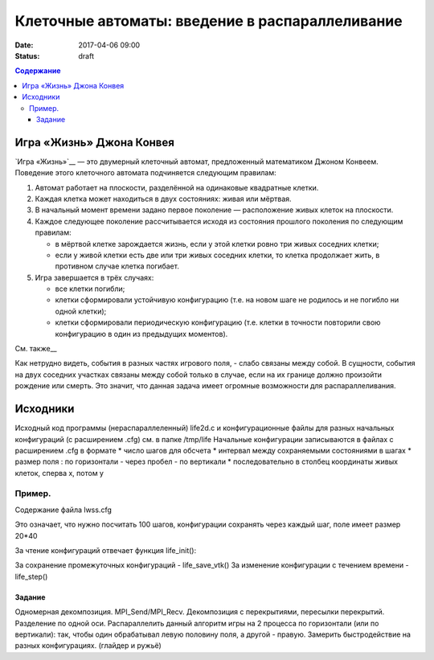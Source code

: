 Клеточные автоматы: введение в распараллеливание
#################################################

:date: 2017-04-06 09:00
:status: draft


.. default-role:: code
.. contents:: Содержание


Игра «Жизнь» Джона Конвея
=========================

`Игра «Жизнь»`__ — это двумерный клеточный автомат, предложенный математиком Джоном Конвеем. Поведение этого клеточного
автомата подчиняется следующим правилам:

#. Автомат работает на плоскости, разделённой на одинаковые квадратные клетки.
#. Каждая клетка может находиться в двух состояниях: живая или мёртвая.
#. В начальный момент времени задано первое поколение — расположение живых клеток на плоскости.
#. Каждое следующее поколение рассчитывается исходя из состояния прошлого поколения по следующим правилам:

   * в мёртвой клетке зарождается жизнь, если у этой клетки ровно три живых соседних клетки;
   * если у живой клетки есть две или три живых соседних клетки, то клетка продолжает жить, в противном случае клетка
     погибает.

#. Игра завершается в трёх случаях:

   * все клетки погибли;
   * клетки сформировали устойчивую конфигурацию (т.е. на новом шаге не родилось и не погибло ни одной клетки);
   * клетки сформировали периодическую конфигурацию (т.е. клетки в точности повторили свою конфигурацию в один из
     предыдущих моментов).

См. также__

.. __: https://ru.wikipedia.org/wiki/%D0%96%D0%B8%D0%B7%D0%BD%D1%8C_(%D0%B8%D0%B3%D1%80%D0%B0)

Как нетрудно видеть, события в разных частях игрового поля, - слабо связаны между собой. В сущности, события на двух соседних участках связаны между собой только в случае, если на их границе должно произойти рождение или смерть. Это значит, что данная задача имеет огромные возможности для распараллеливания. 

Исходники
=========

Исходный код программы (нераспараллеленный) life2d.c и конфигурационные файлы для разных начальных конфигураций (с расширением .cfg) см. в папке /tmp/life
Начальные конфигурации записываются в файлах с расширением .cfg в формате 
* число шагов для обсчета
* интервал между сохраняемыми состояниями в шагах
* размер поля : по горизонтали - через пробел - по вертикали 
* последовательно в столбец координаты живых клеток, сперва x, потом y

Пример. 
+++++++

Содержание файла lwss.cfg

.. code-block:: c
	100
	1
	40 20
	0 11
	1 10
	2 10
	3 10
	4 10
	0 13
	4 11
	4 12
	3 13

Это означает, что нужно посчитать 100 шагов, конфигурации сохранять через каждый шаг, поле имеет размер 20*40

За чтение конфигураций отвечает функция life_init():

.. code-block:: c
	void life_init(const char *path, life_t *l)
	{
		FILE *fd = fopen(path, "r");
		assert(fd);
		assert(fscanf(fd, "%d\n", &l->steps));
		assert(fscanf(fd, "%d\n", &l->save_steps));
		printf("Steps %d, save every %d step.\n", l->steps, l->save_steps);
		assert(fscanf(fd, "%d %d\n", &l->nx, &l->ny));
		printf("Field size: %dx%d\n", l->nx, l->ny);

		l->u0 = (int*)calloc(l->nx * l->ny, sizeof(int));
		l->u1 = (int*)calloc(l->nx * l->ny, sizeof(int));
	
		int i, j, r, cnt;
		cnt = 0;
		while ((r = fscanf(fd, "%d %d\n", &i, &j)) != EOF) {
			l->u0[ind(i, j)] = 1;
			cnt++;
		}
		printf("Loaded %d life cells.\n", cnt);
		fclose(fd);
	}

За сохранение промежуточных конфигураций - life_save_vtk()
За изменение конфигурации с течением времени  - life_step()

.. code-block:: c
	void life_step(life_t *l)
	{
		int i, j;
		for (j = 0; j < l->ny; j++) {
			for (i = 0; i < l->nx; i++) {
				int n = 0;
				n += l->u0[ind(i+1, j)];	
				n += l->u0[ind(i+1, j+1)];
				n += l->u0[ind(i,   j+1)];
				n += l->u0[ind(i-1, j)];
				n += l->u0[ind(i-1, j-1)];
				n += l->u0[ind(i,   j-1)];
				n += l->u0[ind(i-1, j+1)];
				n += l->u0[ind(i+1, j-1)];
				l->u1[ind(i,j)] = 0;
				if (n == 3 && l->u0[ind(i,j)] == 0) {
					l->u1[ind(i,j)] = 1;
				}
				if ((n == 3 || n == 2) && l->u0[ind(i,j)] == 1) {
					l->u1[ind(i,j)] = 1;
				}
			}
		}
		int *tmp;
		tmp = l->u0;
		l->u0 = l->u1;
		l->u1 = tmp;
	}


Задание
-------

Одномерная декомпозиция. MPI_Send/MPI_Recv. Декомпозиция с перекрытиями, пересылки перекрытий. Разделение по одной оси.
Распараллелить данный алгоритм игры на 2 процесса по горизонтали (или по вертикали): так, чтобы один обрабатывал левую половину поля, а другой - правую. Замерить быстродействие на разных конфигурациях. (глайдер и ружьё)
